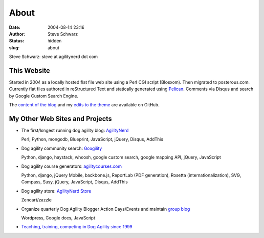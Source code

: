 About
#####
:date: 2004-08-14 23:16
:author: Steve Schwarz
:status: hidden
:slug: about

Steve Schwarz: steve at agilitynerd dot com

This Website
@@@@@@@@@@@@

Started in 2004 as a locally hosted flat file web site using a Perl CGI script (Blosxom). Then migrated to posterous.com. Currently flat files authored in reStructured Text and statically generated using `Pelican`_. Comments via Disqus and search by Google Custom Search Engine.

The `content of the blog <https://github.com/saschwarz/tech-agilitynerd>`_ and my `edits to the theme <https://github.com/saschwarz/pelican-bootstrap-responsive-theme>`_ are available on GitHub.

My Other Web Sites and Projects
@@@@@@@@@@@@@@@@@@@@@@@@@@@@@@@

- The first/longest running dog agility blog: `AgilityNerd <http://agilitynerd.com>`_

  Perl, Python, mongodb, Blueprint, JavaScript, jQuery, Disqus, AddThis

- Dog agility community search: `Googility <http://googility.com>`_

  Python, django, haystack, whoosh, google custom search, google mapping API, jQuery, JavaScript

- Dog agility course generators: `agilitycourses.com <http://agilitycourses.com>`_
  
  Python, django, jQuery Mobile, backbone.js, ReportLab (PDF generation), Rosetta (internationalization), SVG, Compass, Susy, jQuery, JavaScript, Disqus, AddThis

- Dog agility store: `AgilityNerd Store <http://store.agilitynerd.com>`_

  Zencart/zazzle

- Organize quarterly Dog Agility Blogger Action Days/Events and maintain `group blog <http://dogagilityblogevents.wordpress.com/>`_

  Wordpress, Google docs, JavaScript

- `Teaching, training, competing in Dog Agility since 1999 <http://agilitynerd.com/blog/static/about.html>`_

.. _Pelican: http://docs.getpelican.com/


